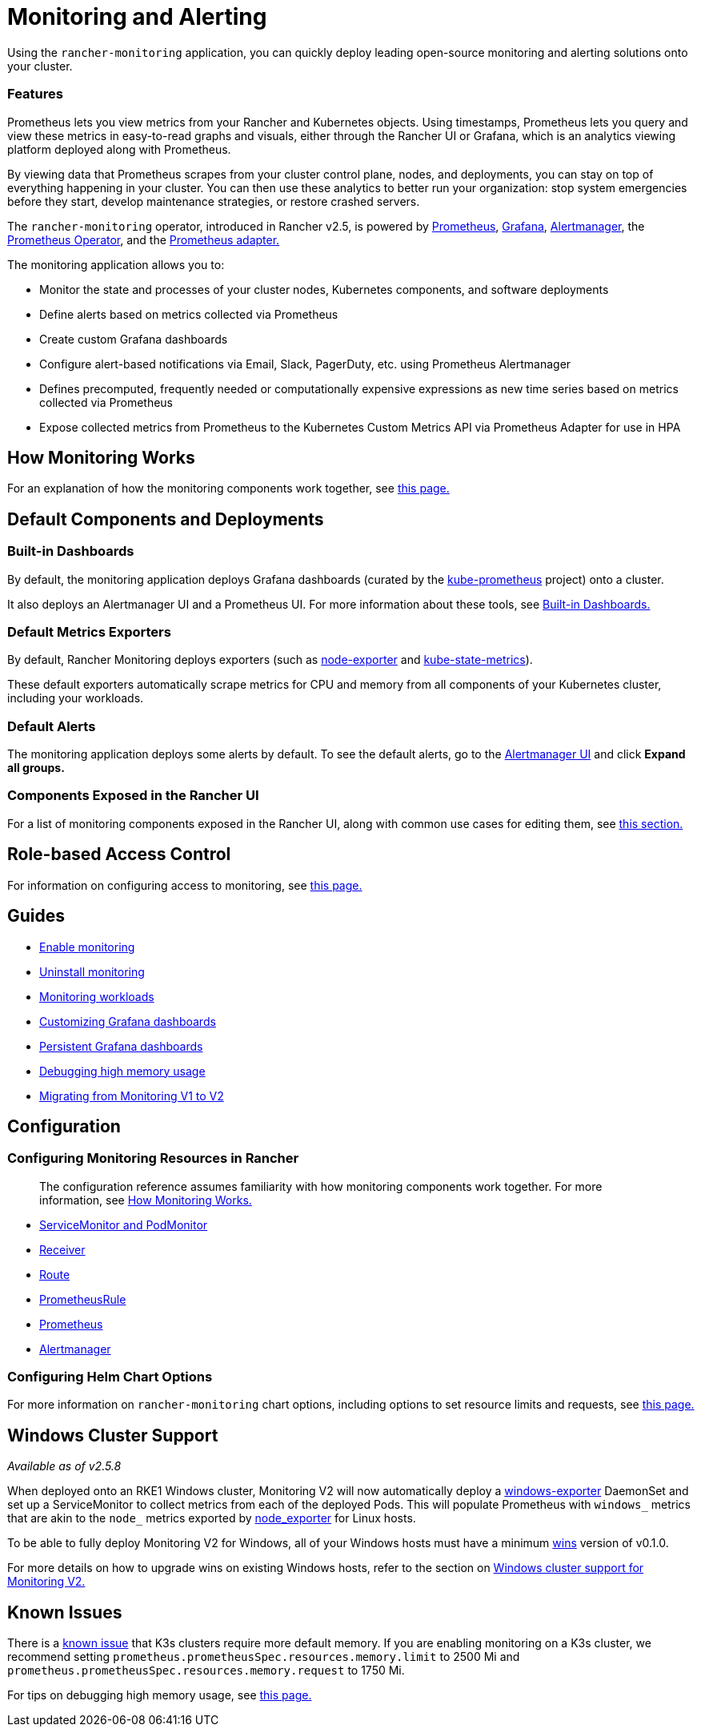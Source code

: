 = Monitoring and Alerting
:description: Prometheus lets you view metrics from your different Rancher and Kubernetes objects. Learn about the scope of monitoring and how to enable cluster monitoring

Using the `rancher-monitoring` application, you can quickly deploy leading open-source monitoring and alerting solutions onto your cluster.

=== Features

Prometheus lets you view metrics from your Rancher and Kubernetes objects. Using timestamps, Prometheus lets you query and view these metrics in easy-to-read graphs and visuals, either through the Rancher UI or Grafana, which is an analytics viewing platform deployed along with Prometheus.

By viewing data that Prometheus scrapes from your cluster control plane, nodes, and deployments, you can stay on top of everything happening in your cluster. You can then use these analytics to better run your organization: stop system emergencies before they start, develop maintenance strategies, or restore crashed servers.

The `rancher-monitoring` operator, introduced in Rancher v2.5, is powered by https://prometheus.io/[Prometheus], https://grafana.com/grafana/[Grafana],  https://prometheus.io/docs/alerting/latest/alertmanager/[Alertmanager], the https://github.com/prometheus-operator/prometheus-operator[Prometheus Operator], and the https://github.com/DirectXMan12/k8s-prometheus-adapter[Prometheus adapter.]

The monitoring application allows you to:

* Monitor the state and processes of your cluster nodes, Kubernetes components, and software deployments
* Define alerts based on metrics collected via Prometheus
* Create custom Grafana dashboards
* Configure alert-based notifications via Email, Slack, PagerDuty, etc. using Prometheus Alertmanager
* Defines precomputed, frequently needed or computationally expensive expressions as new time series based on metrics collected via Prometheus
* Expose collected metrics from Prometheus to the Kubernetes Custom Metrics API via Prometheus Adapter for use in HPA

== How Monitoring Works

For an explanation of how the monitoring components work together, see xref:how-monitoring-works.adoc[this page.]

== Default Components and Deployments

=== Built-in Dashboards

By default, the monitoring application deploys Grafana dashboards (curated by the https://github.com/prometheus-operator/kube-prometheus[kube-prometheus] project) onto a cluster.

It also deploys an Alertmanager UI and a Prometheus UI. For more information about these tools, see xref:built-in-dashboards.adoc[Built-in Dashboards.]

=== Default Metrics Exporters

By default, Rancher Monitoring deploys exporters (such as https://github.com/prometheus/node_exporter[node-exporter] and https://github.com/kubernetes/kube-state-metrics[kube-state-metrics]).

These default exporters automatically scrape metrics for CPU and memory from all components of your Kubernetes cluster, including your workloads.

=== Default Alerts

The monitoring application deploys some alerts by default. To see the default alerts, go to the link:built-in-dashboards.adoc#alertmanager-ui[Alertmanager UI] and click *Expand all groups.*

=== Components Exposed in the Rancher UI

For a list of monitoring components exposed in the Rancher UI, along with common use cases for editing them, see link:how-monitoring-works.adoc#components-exposed-in-the-rancher-ui[this section.]

== Role-based Access Control

For information on configuring access to monitoring, see xref:rbac-for-monitoring.adoc[this page.]

== Guides

* xref:../../../how-to-guides/advanced-user-guides/monitoring-alerting-guides/enable-monitoring.adoc[Enable monitoring]
* xref:../../../how-to-guides/advanced-user-guides/monitoring-alerting-guides/uninstall-monitoring.adoc[Uninstall monitoring]
* xref:../../../how-to-guides/advanced-user-guides/monitoring-alerting-guides/set-up-monitoring-for-workloads.adoc[Monitoring workloads]
* xref:../../../how-to-guides/advanced-user-guides/monitoring-alerting-guides/customize-grafana-dashboard.adoc[Customizing Grafana dashboards]
* xref:../../../how-to-guides/advanced-user-guides/monitoring-alerting-guides/create-persistent-grafana-dashboard.adoc[Persistent Grafana dashboards]
* xref:../../../how-to-guides/advanced-user-guides/monitoring-alerting-guides/debug-high-memory-usage.adoc[Debugging high memory usage]
* xref:../../../how-to-guides/advanced-user-guides/monitoring-alerting-guides/migrate-to-rancher-v2.5+-monitoring.adoc[Migrating from Monitoring V1 to V2]

== Configuration

=== Configuring Monitoring Resources in Rancher

____
The configuration reference assumes familiarity with how monitoring components work together. For more information, see xref:how-monitoring-works.adoc[How Monitoring Works.]
____

* xref:../../../reference-guides/monitoring-v2-configuration/servicemonitors-and-podmonitors.adoc[ServiceMonitor and PodMonitor]
* xref:../../../reference-guides/monitoring-v2-configuration/receivers.adoc[Receiver]
* xref:../../../reference-guides/monitoring-v2-configuration/routes.adoc[Route]
* xref:../../../how-to-guides/advanced-user-guides/monitoring-v2-configuration-guides/advanced-configuration/prometheusrules.adoc[PrometheusRule]
* xref:../../../how-to-guides/advanced-user-guides/monitoring-v2-configuration-guides/advanced-configuration/prometheus.adoc[Prometheus]
* xref:../../../how-to-guides/advanced-user-guides/monitoring-v2-configuration-guides/advanced-configuration/alertmanager.adoc[Alertmanager]

=== Configuring Helm Chart Options

For more information on `rancher-monitoring` chart options, including options to set resource limits and requests, see xref:../../../reference-guides/monitoring-v2-configuration/helm-chart-options.adoc[this page.]

== Windows Cluster Support

_Available as of v2.5.8_

When deployed onto an RKE1 Windows cluster, Monitoring V2 will now automatically deploy a https://github.com/prometheus-community/windows_exporter[windows-exporter] DaemonSet and set up a ServiceMonitor to collect metrics from each of the deployed Pods. This will populate Prometheus with `windows_` metrics that are akin to the `node_` metrics exported by https://github.com/prometheus/node_exporter[node_exporter] for Linux hosts.

To be able to fully deploy Monitoring V2 for Windows, all of your Windows hosts must have a minimum https://github.com/rancher/wins[wins] version of v0.1.0.

For more details on how to upgrade wins on existing Windows hosts, refer to the section on xref:windows-support.adoc[Windows cluster support for Monitoring V2.]

== Known Issues

There is a https://github.com/rancher/rancher/issues/28787#issuecomment-693611821[known issue] that K3s clusters require more default memory. If you are enabling monitoring on a K3s cluster, we recommend setting `prometheus.prometheusSpec.resources.memory.limit` to 2500 Mi and `prometheus.prometheusSpec.resources.memory.request` to 1750 Mi.

For tips on debugging high memory usage, see xref:../../../how-to-guides/advanced-user-guides/monitoring-alerting-guides/debug-high-memory-usage.adoc[this page.]
